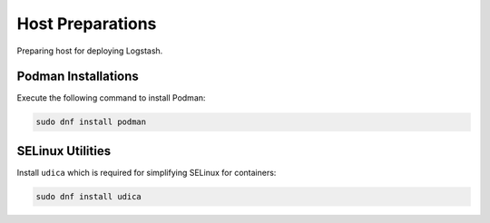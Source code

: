 Host Preparations
=================

Preparing host for deploying Logstash.

Podman Installations
--------------------

Execute the following command to install Podman:

.. code-block:: bash

    sudo dnf install podman

SELinux Utilities
-----------------

Install ``udica`` which is required for simplifying SELinux for containers:

.. code-block:: bash

    sudo dnf install udica
